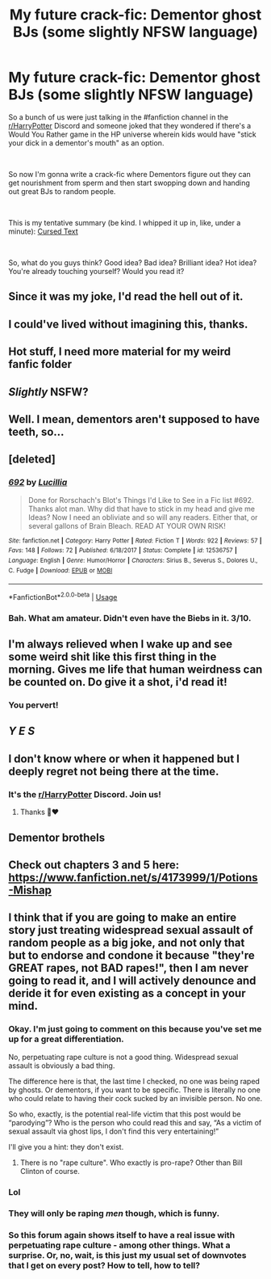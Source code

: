 #+TITLE: My future crack-fic: Dementor ghost BJs (some slightly NFSW language)

* My future crack-fic: Dementor ghost BJs (some slightly NFSW language)
:PROPERTIES:
:Author: FallenAngelII
:Score: 18
:DateUnix: 1544499073.0
:DateShort: 2018-Dec-11
:FlairText: Self-Promotion
:END:
So a bunch of us were just talking in the #fanfiction channel in the [[/r/HarryPotter][r/HarryPotter]] Discord and someone joked that they wondered if there's a Would You Rather game in the HP universe wherein kids would have "stick your dick in a dementor's mouth" as an option.

​

So now I'm gonna write a crack-fic where Dementors figure out they can get nourishment from sperm and then start swopping down and handing out great BJs to random people.

​

This is my tentative summary (be kind. I whipped it up in, like, under a minute): [[https://imgur.com/a/wJxwSrk][Cursed Text]]

​

So, what do you guys think? Good idea? Bad idea? Brilliant idea? Hot idea? You're already touching yourself? Would you read it?


** Since it was my joke, I'd read the hell out of it.
:PROPERTIES:
:Author: Nellethiell
:Score: 21
:DateUnix: 1544499143.0
:DateShort: 2018-Dec-11
:END:


** I could've lived without imagining this, thanks.
:PROPERTIES:
:Author: More_Cortisol
:Score: 17
:DateUnix: 1544501355.0
:DateShort: 2018-Dec-11
:END:


** Hot stuff, I need more material for my weird fanfic folder
:PROPERTIES:
:Author: RushingRound
:Score: 10
:DateUnix: 1544501519.0
:DateShort: 2018-Dec-11
:END:


** /Slightly/ NSFW?
:PROPERTIES:
:Author: MolochDhalgren
:Score: 5
:DateUnix: 1544509470.0
:DateShort: 2018-Dec-11
:END:


** Well. I mean, dementors aren't supposed to have teeth, so...
:PROPERTIES:
:Author: gbakermatson
:Score: 4
:DateUnix: 1544520620.0
:DateShort: 2018-Dec-11
:END:


** [deleted]
:PROPERTIES:
:Score: 3
:DateUnix: 1544502050.0
:DateShort: 2018-Dec-11
:END:

*** [[https://www.fanfiction.net/s/12536757/1/][*/692/*]] by [[https://www.fanfiction.net/u/579283/Lucillia][/Lucillia/]]

#+begin_quote
  Done for Rorschach's Blot's Things I'd Like to See in a Fic list #692. Thanks alot man. Why did that have to stick in my head and give me Ideas? Now I need an obliviate and so will any readers. Either that, or several gallons of Brain Bleach. READ AT YOUR OWN RISK!
#+end_quote

^{/Site/:} ^{fanfiction.net} ^{*|*} ^{/Category/:} ^{Harry} ^{Potter} ^{*|*} ^{/Rated/:} ^{Fiction} ^{T} ^{*|*} ^{/Words/:} ^{922} ^{*|*} ^{/Reviews/:} ^{57} ^{*|*} ^{/Favs/:} ^{148} ^{*|*} ^{/Follows/:} ^{72} ^{*|*} ^{/Published/:} ^{6/18/2017} ^{*|*} ^{/Status/:} ^{Complete} ^{*|*} ^{/id/:} ^{12536757} ^{*|*} ^{/Language/:} ^{English} ^{*|*} ^{/Genre/:} ^{Humor/Horror} ^{*|*} ^{/Characters/:} ^{Sirius} ^{B.,} ^{Severus} ^{S.,} ^{Dolores} ^{U.,} ^{C.} ^{Fudge} ^{*|*} ^{/Download/:} ^{[[http://www.ff2ebook.com/old/ffn-bot/index.php?id=12536757&source=ff&filetype=epub][EPUB]]} ^{or} ^{[[http://www.ff2ebook.com/old/ffn-bot/index.php?id=12536757&source=ff&filetype=mobi][MOBI]]}

--------------

*FanfictionBot*^{2.0.0-beta} | [[https://github.com/tusing/reddit-ffn-bot/wiki/Usage][Usage]]
:PROPERTIES:
:Author: FanfictionBot
:Score: 3
:DateUnix: 1544502063.0
:DateShort: 2018-Dec-11
:END:


*** Bah. What am amateur. Didn't even have the Biebs in it. 3/10.
:PROPERTIES:
:Author: FallenAngelII
:Score: 1
:DateUnix: 1544509408.0
:DateShort: 2018-Dec-11
:END:


** I'm always relieved when I wake up and see some weird shit like this first thing in the morning. Gives me life that human weirdness can be counted on. Do give it a shot, i'd read it!
:PROPERTIES:
:Author: RoadKill_03
:Score: 3
:DateUnix: 1544519729.0
:DateShort: 2018-Dec-11
:END:

*** You pervert!
:PROPERTIES:
:Author: FallenAngelII
:Score: 1
:DateUnix: 1544706980.0
:DateShort: 2018-Dec-13
:END:


** /Y E S/
:PROPERTIES:
:Author: _frisco
:Score: 2
:DateUnix: 1544503915.0
:DateShort: 2018-Dec-11
:END:


** I don't know where or when it happened but I deeply regret not being there at the time.
:PROPERTIES:
:Author: ax_dev
:Score: 1
:DateUnix: 1544506485.0
:DateShort: 2018-Dec-11
:END:

*** It's the [[/r/HarryPotter][r/HarryPotter]] Discord. Join us!
:PROPERTIES:
:Author: FallenAngelII
:Score: 2
:DateUnix: 1544509276.0
:DateShort: 2018-Dec-11
:END:

**** Thanks 🙏❤️
:PROPERTIES:
:Author: ax_dev
:Score: 1
:DateUnix: 1544511824.0
:DateShort: 2018-Dec-11
:END:


** Dementor brothels
:PROPERTIES:
:Author: Kryasil
:Score: 1
:DateUnix: 1544574620.0
:DateShort: 2018-Dec-12
:END:


** Check out chapters 3 and 5 here: [[https://www.fanfiction.net/s/4173999/1/Potions-Mishap]]
:PROPERTIES:
:Author: steve_wheeler
:Score: 1
:DateUnix: 1544681018.0
:DateShort: 2018-Dec-13
:END:


** I think that if you are going to make an entire story just treating widespread sexual assault of random people as a big joke, and not only that but to endorse and condone it because "they're GREAT rapes, not BAD rapes!", then I am never going to read it, and I will actively denounce and deride it for even existing as a concept in your mind.
:PROPERTIES:
:Score: -9
:DateUnix: 1544501625.0
:DateShort: 2018-Dec-11
:END:

*** Okay. I'm just going to comment on this because you've set me up for a great differentiation.

No, perpetuating rape culture is not a good thing. Widespread sexual assault is obviously a bad thing.

The difference here is that, the last time I checked, no one was being raped by ghosts. Or dementors, if you want to be specific. There is literally no one who could relate to having their cock sucked by an invisible person. No one.

So who, exactly, is the potential real-life victim that this post would be “parodying”? Who is the person who could read this and say, “As a victim of sexual assault via ghost lips, I don't find this very entertaining!”

I'll give you a hint: they don't exist.
:PROPERTIES:
:Author: FerusGrim
:Score: 7
:DateUnix: 1544507928.0
:DateShort: 2018-Dec-11
:END:

**** There is no "rape culture". Who exactly is pro-rape? Other than Bill Clinton of course.
:PROPERTIES:
:Author: UrTwiN
:Score: 1
:DateUnix: 1544509026.0
:DateShort: 2018-Dec-11
:END:


*** Lol
:PROPERTIES:
:Author: glencoe2000
:Score: 5
:DateUnix: 1544504228.0
:DateShort: 2018-Dec-11
:END:


*** They will only be raping /men/ though, which is funny.
:PROPERTIES:
:Author: rek-lama
:Score: 1
:DateUnix: 1544526971.0
:DateShort: 2018-Dec-11
:END:


*** So this forum again shows itself to have a real issue with perpetuating rape culture - among other things. What a surprise. Or, no, wait, is this just my usual set of downvotes that I get on every post? How to tell, how to tell?
:PROPERTIES:
:Score: -7
:DateUnix: 1544502929.0
:DateShort: 2018-Dec-11
:END:
